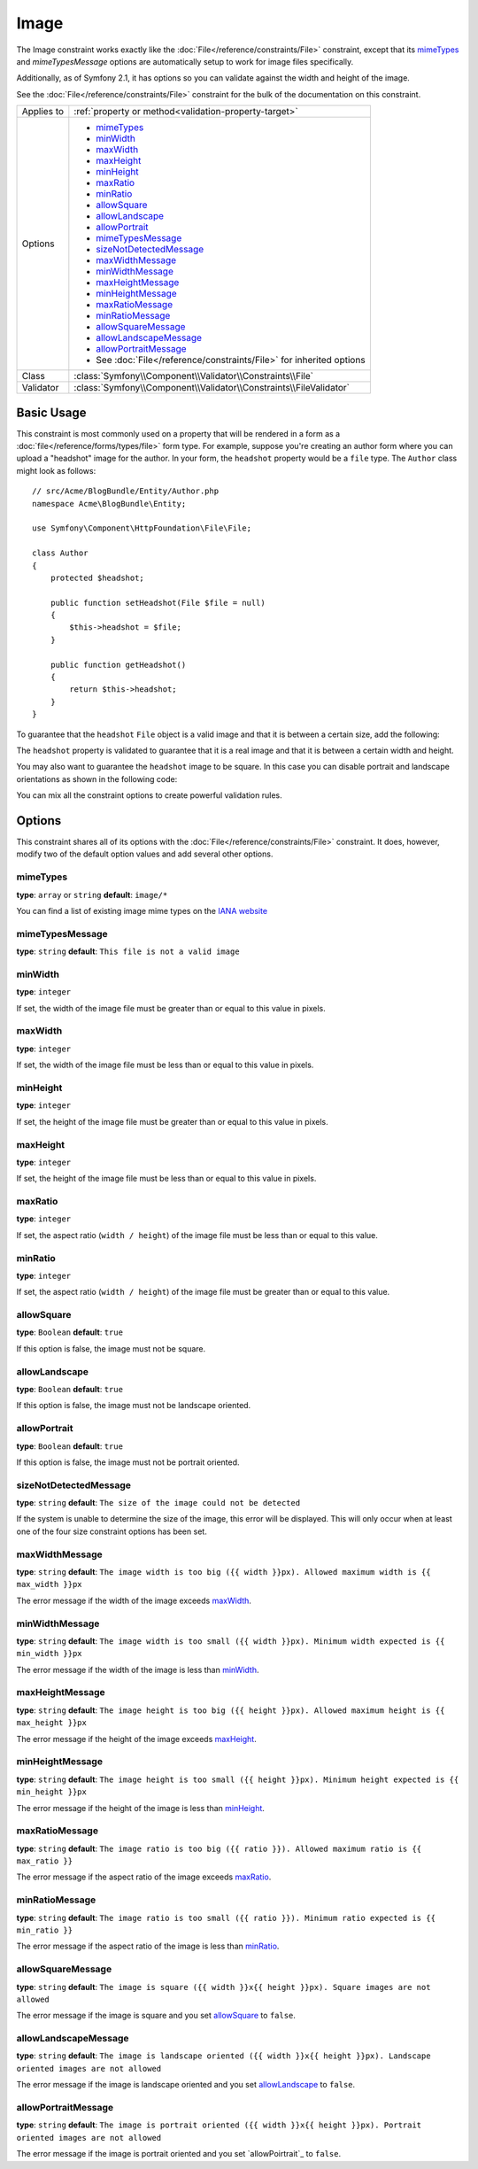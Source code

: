 Image
=====

The Image constraint works exactly like the :doc:`File</reference/constraints/File>`
constraint, except that its `mimeTypes`_ and `mimeTypesMessage` options are
automatically setup to work for image files specifically.

Additionally, as of Symfony 2.1, it has options so you can validate against
the width and height of the image.

.. versionadded:: 2.4
    As of Symfony 2.4 you can also validate against the image aspect ratio ( defined
    as ``width / height``) and selectively allow square, landscape and portrait
    image orientations.

See the :doc:`File</reference/constraints/File>` constraint for the bulk of
the documentation on this constraint.

+----------------+----------------------------------------------------------------------+
| Applies to     | :ref:`property or method<validation-property-target>`                |
+----------------+----------------------------------------------------------------------+
| Options        | - `mimeTypes`_                                                       |
|                | - `minWidth`_                                                        |
|                | - `maxWidth`_                                                        |
|                | - `maxHeight`_                                                       |
|                | - `minHeight`_                                                       |
|                | - `maxRatio`_                                                        |
|                | - `minRatio`_                                                        |
|                | - `allowSquare`_                                                     |
|                | - `allowLandscape`_                                                  |
|                | - `allowPortrait`_                                                   |
|                | - `mimeTypesMessage`_                                                |
|                | - `sizeNotDetectedMessage`_                                          |
|                | - `maxWidthMessage`_                                                 |
|                | - `minWidthMessage`_                                                 |
|                | - `maxHeightMessage`_                                                |
|                | - `minHeightMessage`_                                                |
|                | - `maxRatioMessage`_                                                 |
|                | - `minRatioMessage`_                                                 |
|                | - `allowSquareMessage`_                                              |
|                | - `allowLandscapeMessage`_                                           |
|                | - `allowPortraitMessage`_                                            |
|                | - See :doc:`File</reference/constraints/File>` for inherited options |
+----------------+----------------------------------------------------------------------+
| Class          | :class:`Symfony\\Component\\Validator\\Constraints\\File`            |
+----------------+----------------------------------------------------------------------+
| Validator      | :class:`Symfony\\Component\\Validator\\Constraints\\FileValidator`   |
+----------------+----------------------------------------------------------------------+

Basic Usage
-----------

This constraint is most commonly used on a property that will be rendered
in a form as a :doc:`file</reference/forms/types/file>` form type. For example,
suppose you're creating an author form where you can upload a "headshot"
image for the author. In your form, the ``headshot`` property would be a
``file`` type. The ``Author`` class might look as follows::

    // src/Acme/BlogBundle/Entity/Author.php
    namespace Acme\BlogBundle\Entity;

    use Symfony\Component\HttpFoundation\File\File;

    class Author
    {
        protected $headshot;

        public function setHeadshot(File $file = null)
        {
            $this->headshot = $file;
        }

        public function getHeadshot()
        {
            return $this->headshot;
        }
    }

To guarantee that the ``headshot`` ``File`` object is a valid image and that
it is between a certain size, add the following:

.. configuration-block::

    .. code-block:: yaml

        # src/Acme/BlogBundle/Resources/config/validation.yml
        Acme\BlogBundle\Entity\Author
            properties:
                headshot:
                    - Image:
                        minWidth: 200
                        maxWidth: 400
                        minHeight: 200
                        maxHeight: 400
                        

    .. code-block:: php-annotations

        // src/Acme/BlogBundle/Entity/Author.php
        namespace Acme\BlogBundle\Entity;

        use Symfony\Component\Validator\Constraints as Assert;

        class Author
        {
            /**
             * @Assert\Image(
             *     minWidth = 200,
             *     maxWidth = 400,
             *     minHeight = 200,
             *     maxHeight = 400
             * )
             */
            protected $headshot;
        }

    .. code-block:: xml

        <!-- src/Acme/BlogBundle/Resources/config/validation.xml -->
        <class name="Acme\BlogBundle\Entity\Author">
            <property name="headshot">
                <constraint name="Image">
                    <option name="minWidth">200</option>
                    <option name="maxWidth">400</option>
                    <option name="minHeight">200</option>
                    <option name="maxHeight">400</option>
                </constraint>
            </property>
        </class>

    .. code-block:: php

        // src/Acme/BlogBundle/Entity/Author.php
        namespace Acme/BlogBundle/Entity

        use Symfony\Component\Validator\Mapping\ClassMetadata;
        use Symfony\Component\Validator\Constraints as Assert;

        class Author
        {
            // ...

            public static function loadValidatorMetadata(ClassMetadata $metadata)
            {
                $metadata->addPropertyConstraint('headshot', new Assert\Image(array(
                    'minWidth' => 200,
                    'maxWidth' => 400,
                    'minHeight' => 200,
                    'maxHeight' => 400,
                )));
            }
        }

The ``headshot`` property is validated to guarantee that it is a real image
and that it is between a certain width and height.

You may also want to guarantee the ``headshot`` image to be square. In this
case you can disable portrait and landscape orientations as shown in the
following code:

.. configuration-block::

    .. code-block:: yaml

        # src/Acme/BlogBundle/Resources/config/validation.yml
        Acme\BlogBundle\Entity\Author
            properties:
                headshot:
                    - Image:
                        allowLandscape: false
                        allowPortrait: false


    .. code-block:: php-annotations

        // src/Acme/BlogBundle/Entity/Author.php
        namespace Acme\BlogBundle\Entity;

        use Symfony\Component\Validator\Constraints as Assert;

        class Author
        {
            /**
             * @Assert\Image(
             *     allowLandscape = false
             *     allowPortrait = false
             * )
             */
            protected $headshot;
        }

    .. code-block:: xml

        <!-- src/Acme/BlogBundle/Resources/config/validation.xml -->
        <class name="Acme\BlogBundle\Entity\Author">
            <property name="headshot">
                <constraint name="Image">
                    <option name="allowLandscape">false</option>
                    <option name="allowPortrait">false</option>
                </constraint>
            </property>
        </class>

    .. code-block:: php

        // src/Acme/BlogBundle/Entity/Author.php
        namespace Acme\BlogBundle\Entity;

        use Symfony\Component\Validator\Mapping\ClassMetadata;
        use Symfony\Component\Validator\Constraints as Assert;

        class Author
        {
            // ...

            public static function loadValidatorMetadata(ClassMetadata $metadata)
            {
                $metadata->addPropertyConstraint('headshot', new Assert\Image(array(
                    'allowLandscape'    => false,
                    'allowPortrait'     => false,
                )));
            }
        }

You can mix all the constraint options to create powerful validation rules.

Options
-------

This constraint shares all of its options with the :doc:`File</reference/constraints/File>`
constraint. It does, however, modify two of the default option values and
add several other options.

mimeTypes
~~~~~~~~~

**type**: ``array`` or ``string`` **default**: ``image/*``

You can find a list of existing image mime types on the `IANA website`_

mimeTypesMessage
~~~~~~~~~~~~~~~~

**type**: ``string`` **default**: ``This file is not a valid image``

.. versionadded:: 2.1
    All of the min/max width/height options are new to Symfony 2.1.

minWidth
~~~~~~~~

**type**: ``integer``

If set, the width of the image file must be greater than or equal to this
value in pixels.

maxWidth
~~~~~~~~

**type**: ``integer``

If set, the width of the image file must be less than or equal to this
value in pixels.

minHeight
~~~~~~~~~

**type**: ``integer``

If set, the height of the image file must be greater than or equal to this
value in pixels.

maxHeight
~~~~~~~~~

**type**: ``integer``

If set, the height of the image file must be less than or equal to this
value in pixels.

maxRatio
~~~~~~~~

**type**: ``integer``

If set, the aspect ratio (``width / height``) of the image file must be less than or equal to this
value.

minRatio
~~~~~~~~

**type**: ``integer``

If set, the aspect ratio (``width / height``) of the image file must be greater than or equal to this
value.

allowSquare
~~~~~~~~~~~

**type**: ``Boolean`` **default**: ``true``

If this option is false, the image must not be square.

allowLandscape
~~~~~~~~~~~~~~

**type**: ``Boolean`` **default**: ``true``

If this option is false, the image must not be landscape oriented.

allowPortrait
~~~~~~~~~~~~~

**type**: ``Boolean`` **default**: ``true``

If this option is false, the image must not be portrait oriented.

sizeNotDetectedMessage
~~~~~~~~~~~~~~~~~~~~~~

**type**: ``string`` **default**: ``The size of the image could not be detected``

If the system is unable to determine the size of the image, this error will
be displayed. This will only occur when at least one of the four size constraint
options has been set.

maxWidthMessage
~~~~~~~~~~~~~~~

**type**: ``string`` **default**: ``The image width is too big ({{ width }}px).
Allowed maximum width is {{ max_width }}px``

The error message if the width of the image exceeds `maxWidth`_.

minWidthMessage
~~~~~~~~~~~~~~~

**type**: ``string`` **default**: ``The image width is too small ({{ width }}px).
Minimum width expected is {{ min_width }}px``

The error message if the width of the image is less than `minWidth`_.

maxHeightMessage
~~~~~~~~~~~~~~~~

**type**: ``string`` **default**: ``The image height is too big ({{ height }}px).
Allowed maximum height is {{ max_height }}px``

The error message if the height of the image exceeds `maxHeight`_.

minHeightMessage
~~~~~~~~~~~~~~~~

**type**: ``string`` **default**: ``The image height is too small ({{ height }}px).
Minimum height expected is {{ min_height }}px``

The error message if the height of the image is less than `minHeight`_.

maxRatioMessage
~~~~~~~~~~~~~~~

**type**: ``string`` **default**: ``The image ratio is too big ({{ ratio }}).
Allowed maximum ratio is {{ max_ratio }}``

The error message if the aspect ratio of the image exceeds `maxRatio`_.

minRatioMessage
~~~~~~~~~~~~~~~

**type**: ``string`` **default**: ``The image ratio is too small ({{ ratio }}).
Minimum ratio expected is {{ min_ratio }}``

The error message if the aspect ratio of the image is less than `minRatio`_.

allowSquareMessage
~~~~~~~~~~~~~~~~~~

**type**: ``string`` **default**: ``The image is square ({{ width }}x{{ height }}px).
Square images are not allowed``

The error message if the image is square and you set `allowSquare`_ to ``false``.

allowLandscapeMessage
~~~~~~~~~~~~~~~~~~~~~

**type**: ``string`` **default**: ``The image is landscape oriented ({{ width }}x{{ height }}px).
Landscape oriented images are not allowed``

The error message if the image is landscape oriented and you set `allowLandscape`_ to ``false``.

allowPortraitMessage
~~~~~~~~~~~~~~~~~~~~

**type**: ``string`` **default**: ``The image is portrait oriented ({{ width }}x{{ height }}px).
Portrait oriented images are not allowed``

The error message if the image is portrait oriented and you set `allowPoirtrait`_ to ``false``.

.. _`IANA website`: http://www.iana.org/assignments/media-types/image/index.html
